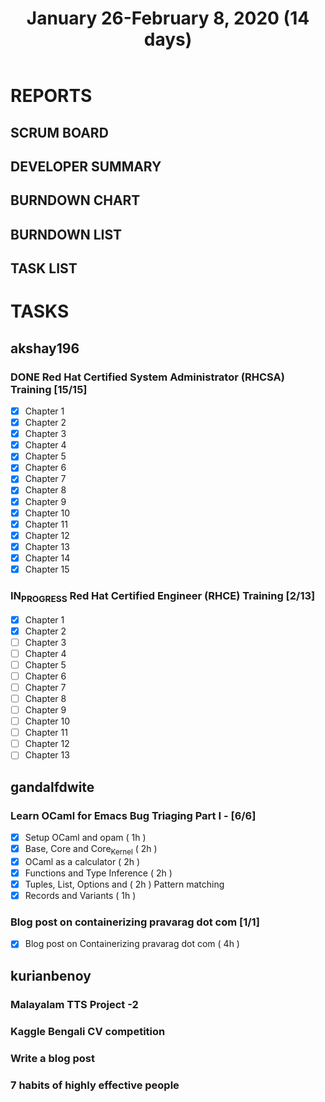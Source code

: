 #+TITLE: January 26-February 8, 2020 (14 days)
#+PROPERTY: Effort_ALL 0 0:05 0:10 0:30 1:00 2:00 3:00 4:00
#+COLUMNS: %35ITEM %TASKID %OWNER %3PRIORITY %TODO %5ESTIMATED{+} %3ACTUAL{+}
* REPORTS
** SCRUM BOARD
#+BEGIN: block-update-board
#+END:
** DEVELOPER SUMMARY
#+BEGIN: block-update-summary
#+END:
** BURNDOWN CHART
#+BEGIN: block-update-graph
#+END:
** BURNDOWN LIST
#+PLOT: title:"Burndown" ind:1 deps:(3 4) set:"term dumb" set:"xtics scale 0.5" set:"ytics scale 0.5" file:"burndown.plt" set:"xrange [0:17]"
#+BEGIN: block-update-burndown
#+END:
** TASK LIST
#+BEGIN: columnview :hlines 2 :maxlevel 5 :id "TASKS"
#+END:
* TASKS
  :PROPERTIES:
  :ID:       TASKS
  :SPRINTLENGTH: 14
  :SPRINTSTART: <2020-01-26 Sun>
  :wpd-akshay196: 2
  :wpd-gandalfdwite: 1
  :wpd-kurianbenoy: 3
  :END:
** akshay196
*** DONE Red Hat Certified System Administrator (RHCSA) Training [15/15]
    CLOSED: [2020-02-02 Sun 16:48]
    :PROPERTIES:
    :ESTIMATED: 15
    :ACTUAL:   13.07
    :OWNER: akshay196
    :ID: READ.1579937417
    :TASKID: READ.1579937417
    :END:
    :LOGBOOK:
    CLOCK: [2020-02-02 Sun 16:29]--[2020-02-02 Sun 16:48] =>  0:19
    CLOCK: [2020-02-02 Sun 15:34]--[2020-02-02 Sun 16:09] =>  0:35
    CLOCK: [2020-02-02 Sun 07:57]--[2020-02-02 Sun 08:36] =>  0:39
    CLOCK: [2020-02-01 Sat 17:24]--[2020-02-01 Sat 18:45] =>  1:21
    CLOCK: [2020-01-31 Fri 22:24]--[2020-01-31 Fri 22:49] =>  0:25
    CLOCK: [2020-01-31 Fri 07:43]--[2020-01-31 Fri 09:06] =>  1:23
    CLOCK: [2020-01-30 Thu 22:52]--[2020-01-31 Fri 00:21] =>  1:29
    CLOCK: [2020-01-30 Thu 07:47]--[2020-01-30 Thu 09:00] =>  1:13
    CLOCK: [2020-01-29 Wed 22:31]--[2020-01-29 Wed 22:50] =>  0:19
    CLOCK: [2020-01-29 Wed 07:05]--[2020-01-29 Wed 08:06] =>  1:01
    CLOCK: [2020-01-28 Tue 23:22]--[2020-01-28 Tue 23:43] =>  0:21
    CLOCK: [2020-01-28 Tue 21:57]--[2020-01-28 Tue 23:07] =>  1:10
    CLOCK: [2020-01-28 Tue 06:40]--[2020-01-28 Tue 07:37] =>  0:57
    CLOCK: [2020-01-27 Mon 20:30]--[2020-01-27 Mon 21:05] =>  0:35
    CLOCK: [2020-01-27 Mon 07:17]--[2020-01-27 Mon 08:34] =>  1:17
    :END:
    - [X] Chapter  1
    - [X] Chapter  2
    - [X] Chapter  3
    - [X] Chapter  4
    - [X] Chapter  5
    - [X] Chapter  6
    - [X] Chapter  7
    - [X] Chapter  8
    - [X] Chapter  9
    - [X] Chapter 10
    - [X] Chapter 11
    - [X] Chapter 12
    - [X] Chapter 13
    - [X] Chapter 14
    - [X] Chapter 15
*** IN_PROGRESS Red Hat Certified Engineer (RHCE) Training [2/13]
    :PROPERTIES:
    :ESTIMATED: 13
    :ACTUAL:   1.23
    :OWNER: akshay196
    :ID: READ.1579937451
    :TASKID: READ.1579937451
    :END:
    :LOGBOOK:
    CLOCK: [2020-02-03 Mon 21:25]--[2020-02-03 Mon 21:51] =>  0:26
    CLOCK: [2020-02-03 Mon 20:24]--[2020-02-03 Mon 21:12] =>  0:48
    :END:
    - [X] Chapter  1
    - [X] Chapter  2
    - [ ] Chapter  3
    - [ ] Chapter  4
    - [ ] Chapter  5
    - [ ] Chapter  6
    - [ ] Chapter  7
    - [ ] Chapter  8
    - [ ] Chapter  9
    - [ ] Chapter 10
    - [ ] Chapter 11
    - [ ] Chapter 12
    - [ ] Chapter 13
** gandalfdwite
*** Learn OCaml for Emacs Bug Triaging Part I - [6/6]
    :PROPERTIES:
    :ESTIMATED: 10
    :ACTUAL:   10.35
    :OWNER: gandalfdwite
    :ID: READ.1580178290
    :TASKID: READ.1580178290
    :END:
    :LOGBOOK:
    CLOCK: [2020-02-07 Fri 21:55]--[2020-02-07 Fri 23:20] =>  1:25
    CLOCK: [2020-02-06 Thu 18:55]--[2020-02-06 Thu 20:01] =>  1:06
    CLOCK: [2020-02-05 Wed 23:14]--[2020-02-06 Thu 00:05] =>  0:51
    CLOCK: [2020-02-04 Tue 19:21]--[2020-02-04 Tue 20:59] =>  1:38
    CLOCK: [2020-02-03 Mon 10:48]--[2020-02-03 Mon 12:05] =>  1:17
    CLOCK: [2020-02-02 Sun 15:39]--[2020-02-02 Sun 17:15] =>  1:36
    CLOCK: [2020-01-31 Fri 14:04]--[2020-01-31 Fri 15:15] =>  1:11
    CLOCK: [2020-01-28 Tue 23:18]--[2020-01-29 Wed 00:35] =>  1:17
    :END:
    - [X] Setup OCaml and opam          ( 1h )
    - [X] Base, Core and Core_Kernel    ( 2h )
    - [X] OCaml as a calculator         ( 2h )
    - [X] Functions and Type Inference  ( 2h )
    - [X] Tuples, List, Options and     ( 2h )
          Pattern matching
    - [X] Records and Variants          ( 1h )
*** Blog post on containerizing pravarag dot com [1/1]
    :PROPERTIES:
    :ESTIMATED: 4
    :ACTUAL:   4.02
    :OWNER: gandalfdwite
    :ID: WRITE.1580179018
    :TASKID: WRITE.1580179018
    :END:
    :LOGBOOK:
    CLOCK: [2020-01-30 Thu 20:00]--[2020-01-30 Thu 21:01] =>  1:01
    CLOCK: [2020-01-27 Mon 21:15]--[2020-01-27 Mon 22:35] =>  1:20
    CLOCK: [2020-01-26 Sun 12:30]--[2020-01-26 Sun 14:10] =>  1:40
    :END:
    - [X] Blog post on Containerizing pravarag dot com   ( 4h )
** kurianbenoy
*** Malayalam TTS Project -2
   :PROPERTIES:
   :ESTIMATED: 14
   :ACTUAL:
   :OWNER: kurianbenoy
   :ID: DEV.1580731550
   :TASKID: DEV.1580731550
   :END:
*** Kaggle Bengali CV competition
   :PROPERTIES:
   :ESTIMATED: 10
   :ACTUAL:
   :OWNER: kurianbenoy
   :ID: DEV.1580731595
   :TASKID: DEV.1580731595
   :END:
*** Write a blog post
   :PROPERTIES:
   :ESTIMATED: 5
   :ACTUAL:
   :OWNER: kurianbenoy
   :ID: WRITE.1580731639
   :TASKID: WRITE.1580731639
   :END:
*** 7 habits of highly effective people
   :PROPERTIES:
   :ESTIMATED: 6
   :ACTUAL:
   :OWNER: kurianbenoy
   :ID: READ.1580731688
   :TASKID: READ.1580731688
   :END:
